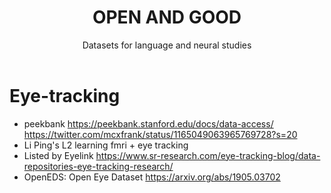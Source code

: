 #+TITLE: OPEN AND GOOD
#+SUBTITLE: Datasets for language and neural studies

* Eye-tracking
   - peekbank https://peekbank.stanford.edu/docs/data-access/
     https://twitter.com/mcxfrank/status/1165049063965769728?s=20
   - Li Ping's L2 learning fmri + eye tracking
   - Listed by Eyelink
     https://www.sr-research.com/eye-tracking-blog/data-repositories-eye-tracking-research/
   - OpenEDS: Open Eye Dataset https://arxiv.org/abs/1905.03702
